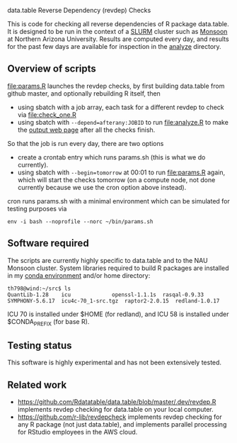 data.table Reverse Dependency (revdep) Checks

This is code for checking all reverse dependencies of R package
data.table. It is designed to be run in the context of a [[https://slurm.schedmd.com/][SLURM]] cluster
such as [[https://in.nau.edu/arc/details/][Monsoon]] at Northern Arizona University.  Results are computed
every day, and results for the past few days are available for
inspection in the [[https://rcdata.nau.edu/genomic-ml/data.table-revdeps/analyze/][analyze]] directory.

** Overview of scripts

[[file:params.R]] launches the revdep checks, by first building data.table
from github master, and optionally rebuilding R itself, then
- using sbatch with a job array, each task for a different revdep to
  check via [[file:check_one.R]]
- using sbatch with ~--depend=afterany:JOBID~ to run [[file:analyze.R]] to
  make the [[https://rcdata.nau.edu/genomic-ml/data.table-revdeps/analyze/][output web page]] after all the checks finish.

So that the job is run every day, there are two options

- create a crontab entry which runs params.sh (this is what we do
  currently).
- using sbatch with ~--begin=tomorrow~ at 00:01 to run [[file:params.R]]
  again, which will start the checks tomorrow (on a compute node, not
  done currently because we use the cron option above instead).

cron runs params.sh with a minimal environment which can be simulated
for testing purposes via 

#+BEGIN_SRC shell-script
env -i bash --noprofile --norc ~/bin/params.sh 
#+END_SRC

** Software required

The scripts are currently highly specific to data.table and to the NAU
Monsoon cluster. System libraries required to build R packages are
installed in my [[file:emacs1-env-from-history.yml][conda environment]] and/or home directory:

#+BEGIN_SRC 
th798@wind:~/src$ ls
QuantLib-1.28	 icu		     openssl-1.1.1s  rasqal-0.9.33
SYMPHONY-5.6.17  icu4c-70_1-src.tgz  raptor2-2.0.15  redland-1.0.17
#+END_SRC

ICU 70 is installed under $HOME (for redland), and ICU 58 is installed
under $CONDA_PREFIX (for base R).

** Testing status

This software is highly experimental and has not been extensively tested. 

** Related work

- [[https://github.com/Rdatatable/data.table/blob/master/.dev/revdep.R]]
  implements revdep checking for data.table on your local computer.
- [[https://github.com/r-lib/revdepcheck]] implements revdep
  checking for any R package (not just data.table), and implements
  parallel processing for RStudio employees in the AWS cloud.
